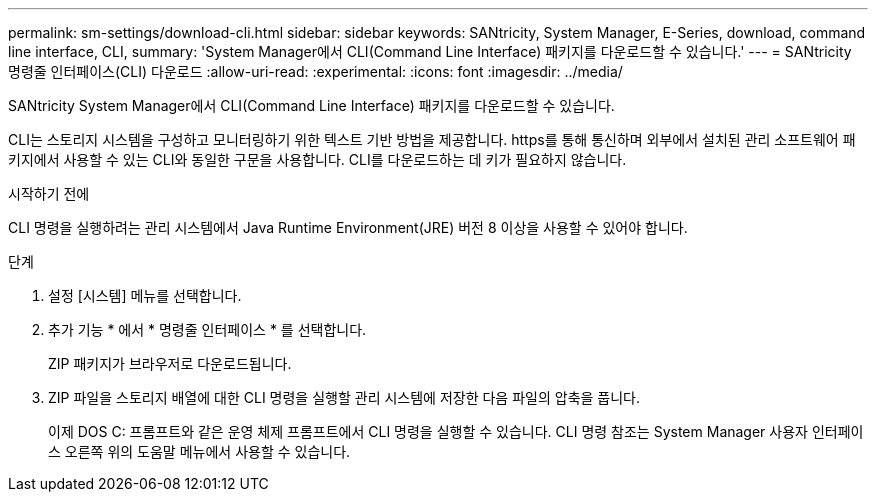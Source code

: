 ---
permalink: sm-settings/download-cli.html 
sidebar: sidebar 
keywords: SANtricity, System Manager, E-Series, download, command line interface, CLI, 
summary: 'System Manager에서 CLI(Command Line Interface) 패키지를 다운로드할 수 있습니다.' 
---
= SANtricity 명령줄 인터페이스(CLI) 다운로드
:allow-uri-read: 
:experimental: 
:icons: font
:imagesdir: ../media/


[role="lead"]
SANtricity System Manager에서 CLI(Command Line Interface) 패키지를 다운로드할 수 있습니다.

CLI는 스토리지 시스템을 구성하고 모니터링하기 위한 텍스트 기반 방법을 제공합니다. https를 통해 통신하며 외부에서 설치된 관리 소프트웨어 패키지에서 사용할 수 있는 CLI와 동일한 구문을 사용합니다. CLI를 다운로드하는 데 키가 필요하지 않습니다.

.시작하기 전에
CLI 명령을 실행하려는 관리 시스템에서 Java Runtime Environment(JRE) 버전 8 이상을 사용할 수 있어야 합니다.

.단계
. 설정 [시스템] 메뉴를 선택합니다.
. 추가 기능 * 에서 * 명령줄 인터페이스 * 를 선택합니다.
+
ZIP 패키지가 브라우저로 다운로드됩니다.

. ZIP 파일을 스토리지 배열에 대한 CLI 명령을 실행할 관리 시스템에 저장한 다음 파일의 압축을 풉니다.
+
이제 DOS C: 프롬프트와 같은 운영 체제 프롬프트에서 CLI 명령을 실행할 수 있습니다. CLI 명령 참조는 System Manager 사용자 인터페이스 오른쪽 위의 도움말 메뉴에서 사용할 수 있습니다.


